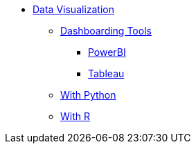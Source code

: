* xref:introduction-data-visualization.adoc[Data Visualization]
** xref:dashboarding-tools.adoc[Dashboarding Tools]
*** xref:powerbi.adoc[PowerBI]
*** xref:tableau.adoc[Tableau]
** xref:data-vis-python.adoc[With Python]
** xref:data-vis-r.adoc[With R]